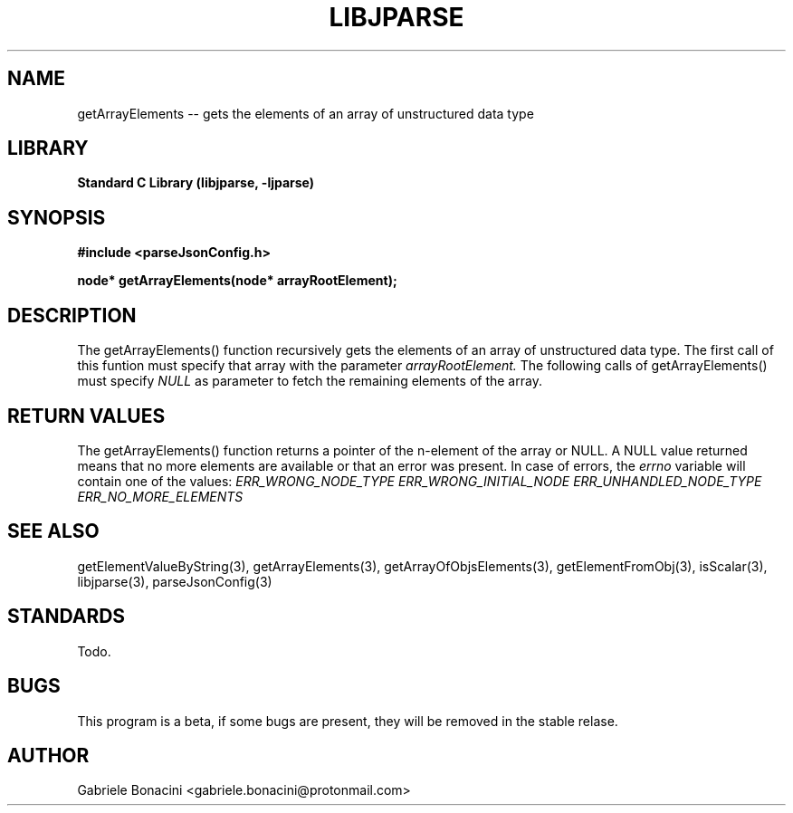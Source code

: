 .TH LIBJPARSE 3 "SEPTEMBER 2014" Unix "User Manuals"                                  
.SH NAME                                                                     
getArrayElements -- gets the elements of an array of unstructured data type
.SH LIBRARY                                                                 
.B Standard C Library (libjparse, -ljparse)
.SH SYNOPSIS                                                                 
.B      #include <parseJsonConfig.h>

.B	node* getArrayElements(node* arrayRootElement);
.SH DESCRIPTION                                                              
The getArrayElements() function recursively gets the elements of an array of unstructured data type. The first call of this funtion must specify that array with the parameter 
.I arrayRootElement.
The following calls of getArrayElements() must specify 
.I NULL
as parameter to fetch the remaining elements of the array.
.SH RETURN VALUES
The getArrayElements() function returns a pointer of the n-element of the array or NULL.
A NULL value returned means that no more elements are available or that an error was present. In case of errors, the
.I errno
variable will contain one of the values:
.I ERR_WRONG_NODE_TYPE
.I ERR_WRONG_INITIAL_NODE
.I ERR_UNHANDLED_NODE_TYPE
.I ERR_NO_MORE_ELEMENTS
.SH SEE ALSO                                                                  
getElementValueByString(3), getArrayElements(3), getArrayOfObjsElements(3), getElementFromObj(3), isScalar(3), libjparse(3), parseJsonConfig(3)
.SH STANDARDS
Todo.
.SH BUGS                                                                     
This program is a beta, if some bugs are present, they will be removed in the stable relase.
.SH AUTHOR                                                                   
Gabriele Bonacini <gabriele.bonacini@protonmail.com>                            
